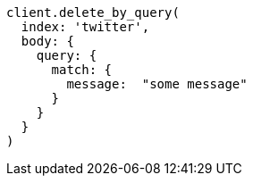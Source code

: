 [source, ruby]
----
client.delete_by_query(
  index: 'twitter',
  body: {
    query: {
      match: {
        message:  "some message"
      }
    }
  }
)
----
